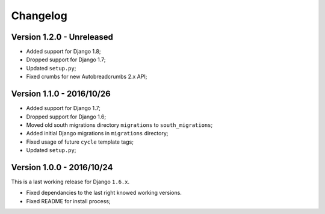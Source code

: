 
=========
Changelog
=========

Version 1.2.0 - Unreleased
--------------------------

* Added support for Django 1.8;
* Dropped support for Django 1.7;
* Updated ``setup.py``;
* Fixed crumbs for new Autobreadcrumbs 2.x API;

Version 1.1.0 - 2016/10/26
--------------------------

* Added support for Django 1.7;
* Dropped support for Django 1.6;
* Moved old south migrations directory ``migrations`` to ``south_migrations``;
* Added initial Django migrations in ``migrations`` directory;
* Fixed usage of future ``cycle`` template tags;
* Updated ``setup.py``;

Version 1.0.0 - 2016/10/24
--------------------------

This is a last working release for Django ``1.6.x``.

* Fixed dependancies to the last right knowed working versions.
* Fixed README for install process;

